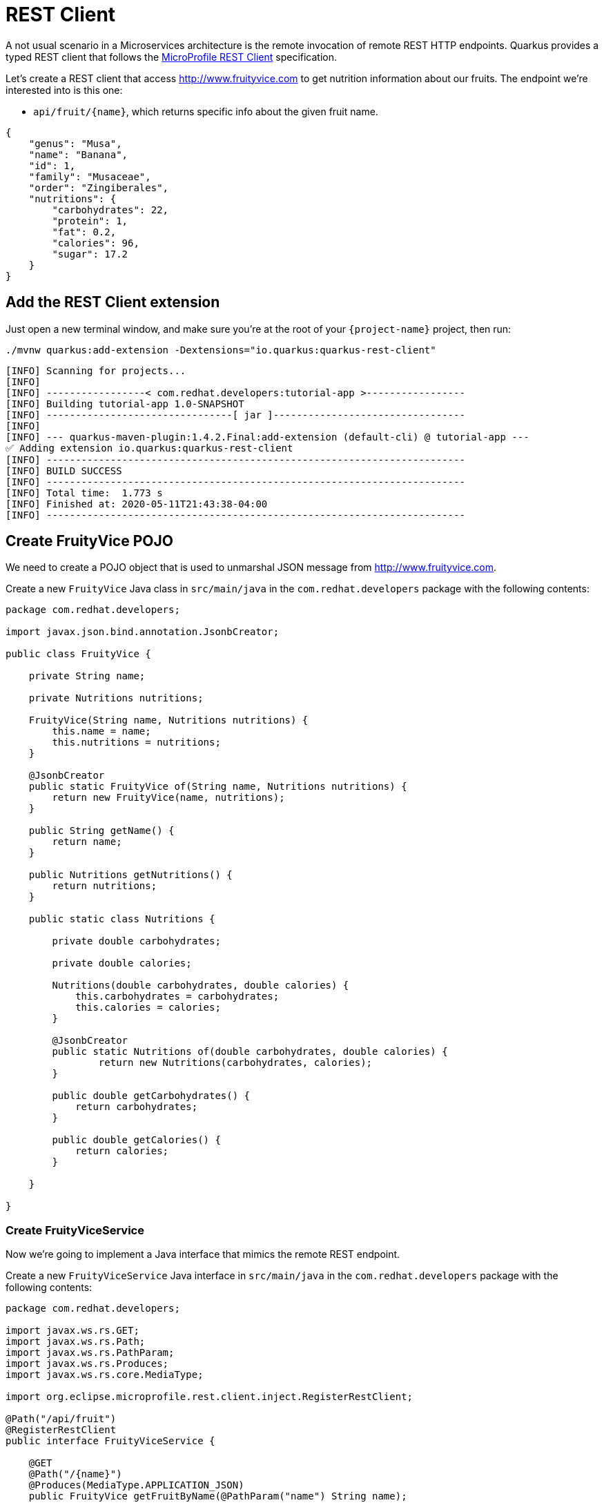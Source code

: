 = REST Client

A not usual scenario in a Microservices architecture is the remote invocation of remote REST HTTP endpoints. Quarkus provides a typed REST client that follows the  https://github.com/eclipse/microprofile-rest-client[MicroProfile REST Client, window=_blank] specification.

Let's create a REST client that access http://www.fruityvice.com[window=_blank] to get nutrition information about our fruits. The endpoint we're interested into is this one:

* `api/fruit/\{name\}`, which returns specific info about the given fruit name.

[.console-output]
[source, json]
----
{
    "genus": "Musa",
    "name": "Banana",
    "id": 1,
    "family": "Musaceae",
    "order": "Zingiberales",
    "nutritions": {
        "carbohydrates": 22,
        "protein": 1,
        "fat": 0.2,
        "calories": 96,
        "sugar": 17.2
    }
}
----

== Add the REST Client extension

Just open a new terminal window, and make sure you’re at the root of your `{project-name}` project, then run:

[.console-input]
[source,bash]
----
./mvnw quarkus:add-extension -Dextensions="io.quarkus:quarkus-rest-client"
----

[.console-output]
[source,text]
----
[INFO] Scanning for projects...
[INFO]
[INFO] -----------------< com.redhat.developers:tutorial-app >-----------------
[INFO] Building tutorial-app 1.0-SNAPSHOT
[INFO] --------------------------------[ jar ]---------------------------------
[INFO]
[INFO] --- quarkus-maven-plugin:1.4.2.Final:add-extension (default-cli) @ tutorial-app ---
✅ Adding extension io.quarkus:quarkus-rest-client
[INFO] ------------------------------------------------------------------------
[INFO] BUILD SUCCESS
[INFO] ------------------------------------------------------------------------
[INFO] Total time:  1.773 s
[INFO] Finished at: 2020-05-11T21:43:38-04:00
[INFO] ------------------------------------------------------------------------
----

== Create FruityVice POJO

We need to create a POJO object that is used to unmarshal JSON message from http://www.fruityvice.com[window=_blank].

Create a new `FruityVice` Java class in `src/main/java` in the `com.redhat.developers` package with the following contents:

[.console-input]
[source,java]
----
package com.redhat.developers;

import javax.json.bind.annotation.JsonbCreator;

public class FruityVice {

    private String name;

    private Nutritions nutritions;

    FruityVice(String name, Nutritions nutritions) {
        this.name = name;
        this.nutritions = nutritions;
    }

    @JsonbCreator
    public static FruityVice of(String name, Nutritions nutritions) {
        return new FruityVice(name, nutritions);
    }

    public String getName() {
        return name;
    }

    public Nutritions getNutritions() {
        return nutritions;
    }

    public static class Nutritions {

        private double carbohydrates;

        private double calories;

        Nutritions(double carbohydrates, double calories) {
            this.carbohydrates = carbohydrates;
            this.calories = calories;
        }

        @JsonbCreator
        public static Nutritions of(double carbohydrates, double calories) {
                return new Nutritions(carbohydrates, calories);
        }

        public double getCarbohydrates() {
            return carbohydrates;
        }

        public double getCalories() {
            return calories;
        }

    }
    
}
----

=== Create FruityViceService

Now we're going to implement a Java interface that mimics the remote REST endpoint.

Create a new `FruityViceService` Java interface in `src/main/java` in the `com.redhat.developers` package with the following contents:

[.console-input]
[source,java]
----
package com.redhat.developers;

import javax.ws.rs.GET;
import javax.ws.rs.Path;
import javax.ws.rs.PathParam;
import javax.ws.rs.Produces;
import javax.ws.rs.core.MediaType;

import org.eclipse.microprofile.rest.client.inject.RegisterRestClient;

@Path("/api/fruit")
@RegisterRestClient
public interface FruityViceService {

    @GET
    @Path("/{name}")
    @Produces(MediaType.APPLICATION_JSON)
    public FruityVice getFruitByName(@PathParam("name") String name);
    
}
----

== Configure REST Client properties

Add the following properties to your `application.properties` in `src/main/resources`:

[.console-input]
[source,properties]
----
com.redhat.developers.FruityViceService/mp-rest/url=http://www.fruityvice.com
----

== Create FruitDTO

We're going to enhance our `FruitResource` endpoint by creating a new `FruitDTO` POJO and add the additional information provided by the `FruitViceService`.

Create a new `FruitDTO` Java class in `src/main/java` in the `com.redhat.developers` package with the following contents:

[.console-input]
[source,java]
----
package com.redhat.developers;

public class FruitDTO {

    private String name;

    private String season;

    private double carbohydrates;

    private double calories;

    private FruitDTO(String name, String season, double carbohydrates, double calories) {
        this.name = name;
        this.season = season;
        this.carbohydrates = carbohydrates;
        this.calories = calories;
    }

    public static FruitDTO of(Fruit fruit, FruityVice fruityVice) {
        return new FruitDTO(
            fruit.name, 
            fruit.season, 
            fruityVice.getNutritions().getCarbohydrates(), 
            fruityVice.getNutritions().getCalories());
    }
    
    public String getName() {
        return name;
    }

    public String getSeason() {
        return season;
    }

    public double getCarbohydrates() {
        return carbohydrates;
    }

    public double getCalories() {
        return calories;
    }

}
----

== Change FruitResource to use FruityViceService

Now that we have all of the required classes, we can change `FruitResource` to use our `FruityViceService` REST client.

Change the `FruitResource` Java class in `src/main/java` in the `com.redhat.developers` package with the following contents:

[.console-input]
[source,java]
----
package com.redhat.developers;

import java.util.List;
import java.util.stream.Collectors;

import javax.inject.Inject;
import javax.transaction.Transactional;
import javax.ws.rs.Consumes;
import javax.ws.rs.GET;
import javax.ws.rs.POST;
import javax.ws.rs.Path;
import javax.ws.rs.Produces;
import javax.ws.rs.QueryParam;
import javax.ws.rs.core.MediaType;
import javax.ws.rs.core.Response;
import javax.ws.rs.core.Response.Status;

import org.eclipse.microprofile.rest.client.inject.RestClient;

@Path("/fruit")
public class FruitResource {

    @RestClient
    FruityViceService fruityViceService;

    @GET
    @Produces(MediaType.APPLICATION_JSON)
    public List<FruitDTO> fruits(@QueryParam("season") String season) {
        if (season != null) {
            return Fruit.findBySeason(season).stream()
                .map(fruit -> FruitDTO.of(fruit, fruityViceService.getFruitByName(fruit.name)))
                .collect(Collectors.toList());
        }
        return Fruit.<Fruit>listAll().stream()
                .map(fruit -> FruitDTO.of(fruit, fruityViceService.getFruitByName(fruit.name)))
                .collect(Collectors.toList());
    }

    @Transactional
    @POST
    @Consumes(MediaType.APPLICATION_JSON)
    @Produces(MediaType.APPLICATION_JSON)
    public Response newFruit(Fruit fruit) {
        fruit.id = null;
        fruit.persist();
        return Response.status(Status.CREATED).entity(fruit).build();
    }

}
----

== Invoke the endpoint

You can check the your new implementation using a REST client by pointing your browser to http://localhost:8080/fruit?season=Summer[window=_blank]

You can also run the following command:

[.console-input]
[source,bash]
----
curl localhost:8080/fruit?season=Summer
----

[.console-output]
[source,json]
----
[
  {
    "calories": 0,
    "carbohydrates": 29,
    "name": "Blueberry",
    "season": "Summer"
  },
  {
    "calories": 0,
    "carbohydrates": 96,
    "name": "Banana",
    "season": "Summer"
  },
  {
    "calories": 0,
    "carbohydrates": 30,
    "name": "Watermelon",
    "season": "Summer"
  }
]
----
